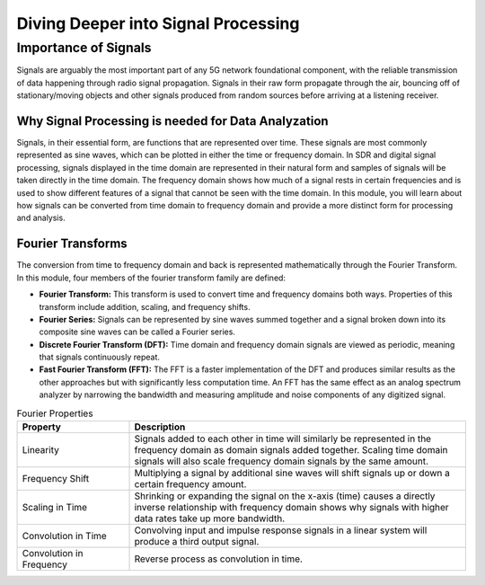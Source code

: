 Diving Deeper into Signal Processing
====================================

Importance of Signals
---------------------
Signals are arguably the most important part of any 5G network foundational component, with the reliable transmission of data happening through radio signal propagation. Signals in their raw form propagate through the air, bouncing off of stationary/moving objects and other signals produced from random sources before arriving at a listening receiver.   

Why Signal Processing is needed for Data Analyzation
^^^^^^^^^^^^^^^^^^^^^^^^^^^^^^^^^^^^^^^^^^^^^^^^^^^^
Signals, in their essential form, are functions that are represented over time. These signals are most commonly represented as sine waves, which can be plotted in either the time or frequency domain. In SDR and digital signal processing, signals displayed in the time domain are represented in their natural form and samples of signals will be taken directly in the time domain. The frequency domain shows how much of a signal rests in certain frequencies and is used to show different features of a signal that cannot be seen with the time domain. In this module, you will learn about how signals can be converted from time domain to frequency domain and provide a more distinct form for processing and analysis. 

Fourier Transforms
^^^^^^^^^^^^^^^^^^
The conversion from time to frequency domain and back is represented mathematically through the Fourier Transform. In this module, four members of the fourier transform family are defined: 

- **Fourier Transform:** This transform is used to convert time and frequency domains both ways. Properties of this transform include addition, scaling, and frequency shifts. 

- **Fourier Series:** Signals can be represented by sine waves summed together and a signal broken down into its composite sine waves can be called a Fourier series. 

- **Discrete Fourier Transform (DFT):** Time domain and frequency domain signals are viewed as periodic, meaning that signals continuously repeat. 

- **Fast Fourier Transform (FFT):** The FFT is a faster implementation of the DFT and produces similar results as the other approaches but with significantly less computation time. An FFT has the same effect as an analog spectrum analyzer by narrowing the bandwidth and measuring amplitude and noise components of any digitized signal. 

.. list-table:: Fourier Properties
   :widths: 25 75
   :header-rows: 1

   * - Property
     - Description
   * - Linearity
     - Signals added to each other in time will similarly be represented in the frequency domain as domain signals added together. Scaling time domain signals will also scale frequency domain signals by the same amount. 
   * - Frequency Shift
     - Multiplying a signal by additional sine waves will shift signals up or down a certain frequency amount. 
   * - Scaling in Time
     - Shrinking or expanding the signal on the x-axis (time) causes a directly inverse relationship with frequency domain shows why signals with higher data rates take up more bandwidth. 
   * - Convolution in Time
     - Convolving input and impulse response signals in a linear system will produce a third output signal.  
   * - Convolution in Frequency
     - Reverse process as convolution in time. 

